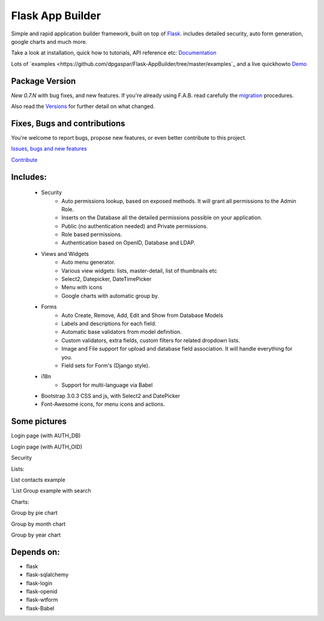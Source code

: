 Flask App Builder
=================

Simple and rapid application builder framework, built on top of `Flask <http://flask.pocoo.org/>`_.
includes detailed security, auto form generation, google charts and much more.

Take a look at installation, quick how to tutorials, API reference etc: `Documentation <http://flask-appbuilder.readthedocs.org/en/latest/>`_

Lots of `examples <https://github.com/dpgaspar/Flask-AppBuilder/tree/master/examples`_ and a live quickhowto `Demo <http://flaskappbuilder.pythonanywhere.com/>`_

Package Version
---------------

*New 0.7.N* with bug fixes, and new features. If you're already using F.A.B. read carefully the `migration <http://flask-appbuilder.readthedocs.org/en/latest/versionmigration.html>`_ procedures.

Also read the `Versions <http://flask-appbuilder.readthedocs.org/en/latest/versions.html>`_ for further detail on what changed.

Fixes, Bugs and contributions
-----------------------------

You're welcome to report bugs, propose new features, or even better contribute to this project.

`Issues, bugs and new features <https://github.com/dpgaspar/Flask-AppBuilder/issues/new>`_

`Contribute <https://github.com/dpgaspar/Flask-AppBuilder/fork>`_

Includes:
---------

  - Security
      - Auto permissions lookup, based on exposed methods. It will grant all permissions to the Admin Role.
      - Inserts on the Database all the detailed permissions possible on your application.
      - Public (no authentication needed) and Private permissions.
      - Role based permissions.
      - Authentication based on OpenID, Database and LDAP.
  - Views and Widgets
      - Auto menu generator.
      - Various view widgets: lists, master-detail, list of thumbnails etc
      - Select2, Datepicker, DateTimePicker
      - Menu with icons
      - Google charts with automatic group by.
  - Forms
      - Auto Create, Remove, Add, Edit and Show from Database Models
      - Labels and descriptions for each field.
      - Automatic base validators from model definition.
      - Custom validators, extra fields, custom filters for related dropdown lists.
      - Image and File support for upload and database field association. It will handle everything for you.
      - Field sets for Form's (Django style).
  - i18n
      - Support for multi-language via Babel
  - Bootstrap 3.0.3 CSS and js, with Select2 and DatePicker
  - Font-Awesome icons, for menu icons and actions.


Some pictures
-------------

Login page (with AUTH_DB) 

.. image:: https://raw.github.com/dpgaspar/flask-AppBuilder/master/images/login_db.png
    :width: 480px
    :target: https://raw.github.com/dpgaspar/flask-AppBuilder/master/images/login_db.png
    

Login page (with AUTH_OID)

.. image:: https://raw.github.com/dpgaspar/flask-AppBuilder/master/images/login_oid.png
    :width: 480px
    :target: https://raw.github.com/dpgaspar/flask-AppBuilder/master/images/login_oid.png


Security 

.. image:: https://raw.github.com/dpgaspar/flask-AppBuilder/master/images/security.png
    :width: 480px
    :target: https://raw.github.com/dpgaspar/flask-AppBuilder/master/images/security.png


Lists:

List contacts example 

.. image:: https://raw.github.com/dpgaspar/flask-AppBuilder/master/images/contact_list.png
    :width: 480px
    :target: https://raw.github.com/dpgaspar/flask-AppBuilder/master/images/contact_list.png


`List Group example with search 

.. image:: https://raw.github.com/dpgaspar/flask-AppBuilder/master/images/group_list.png
    :width: 480px
    :target: https://raw.github.com/dpgaspar/flask-AppBuilder/master/images/group_list.png


Charts:

Group by pie chart 

.. image:: https://raw.github.com/dpgaspar/flask-AppBuilder/master/images/chart.png
    :width: 480px
    :target: https://raw.github.com/dpgaspar/flask-AppBuilder/master/images/chart.png

Group by month chart 

.. image:: https://raw.github.com/dpgaspar/flask-AppBuilder/master/images/chart_time1.png
    :width: 480px
    :target: https://raw.github.com/dpgaspar/flask-AppBuilder/master/images/chart_time1.png

Group by year chart

.. image:: https://raw.github.com/dpgaspar/flask-AppBuilder/master/images/chart_time2.png
    :width: 480px
    :target: https://raw.github.com/dpgaspar/flask-AppBuilder/master/images/chart_time2.png


Depends on:
-----------

- flask
- flask-sqlalchemy
- flask-login
- flask-openid
- flask-wtform
- flask-Babel


